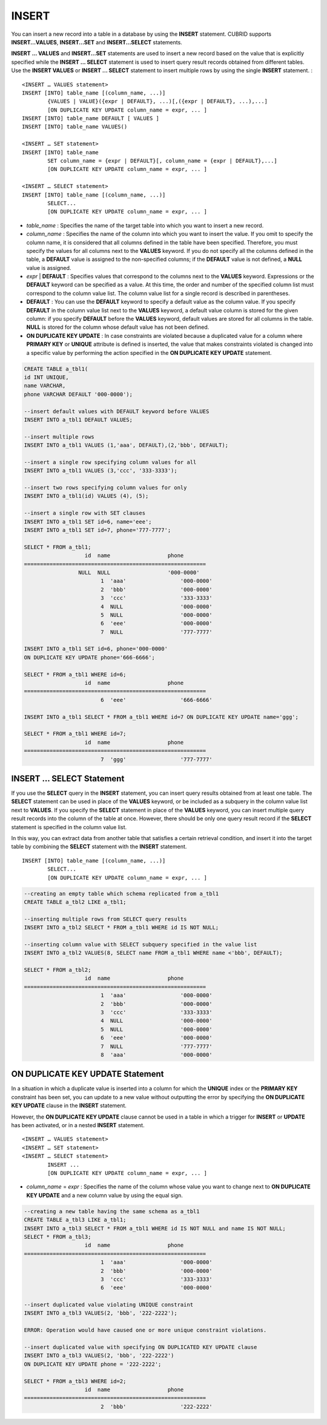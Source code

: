 ******
INSERT
******

You can insert a new record into a table in a database by using the **INSERT** statement. CUBRID supports **INSERT...VALUES**, **INSERT...SET** and **INSERT...SELECT** statements.

**INSERT ... VALUES** and **INSERT...SET** statements are used to insert a new record based on the value that is explicitly specified while the **INSERT ... SELECT** statement is used to insert query result records obtained from different tables. Use the **INSERT VALUES** or **INSERT ... SELECT** statement to insert multiple rows by using the single **INSERT** statement. ::

	<INSERT … VALUES statement>
	INSERT [INTO] table_name [(column_name, ...)]
		{VALUES | VALUE}({expr | DEFAULT}, ...)[,({expr | DEFAULT}, ...),...]
		[ON DUPLICATE KEY UPDATE column_name = expr, ... ]
	INSERT [INTO] table_name DEFAULT [ VALUES ]
	INSERT [INTO] table_name VALUES()
	 
	<INSERT … SET statement>
	INSERT [INTO] table_name
		SET column_name = {expr | DEFAULT}[, column_name = {expr | DEFAULT},...]
		[ON DUPLICATE KEY UPDATE column_name = expr, ... ]
	 
	<INSERT … SELECT statement>
	INSERT [INTO] table_name [(column_name, ...)]
		SELECT...
		[ON DUPLICATE KEY UPDATE column_name = expr, ... ]

*   *table_name* : Specifies the name of the target table into which you want to insert a new record.

*   *column_name* : Specifies the name of the column into which you want to insert the value. If you omit to specify the column name, it is considered that all columns defined in the table have been specified. Therefore, you must specify the values for all columns next to the **VALUES** keyword. If you do not specify all the columns defined in the table, a **DEFAULT** value is assigned to the non-specified columns; if the **DEFAULT** value is not defined, a **NULL** value is assigned.

*   *expr* | **DEFAULT** : Specifies values that correspond to the columns next to the **VALUES** keyword. Expressions or the **DEFAULT** keyword can be specified as a value. At this time, the order and number of the specified column list must correspond to the column value list. The column value list for a single record is described in parentheses.

*   **DEFAULT** : You can use the **DEFAULT** keyword to specify a default value as the column value. If you specify **DEFAULT** in the column value list next to the **VALUES** keyword, a default value column is stored for the given column: if you specify **DEFAULT** before the **VALUES** keyword, default values are stored for all columns in the table. **NULL** is stored for the column whose default value has not been defined.

*   **ON DUPLICATE KEY UPDATE** : In case constraints are violated because a duplicated value for a column where **PRIMARY KEY** or **UNIQUE** attribute is defined is inserted, the value that makes constraints violated is changed into a specific value by performing the action specified in the **ON DUPLICATE KEY UPDATE** statement.

.. code-block:: sql

	CREATE TABLE a_tbl1(
	id INT UNIQUE,
	name VARCHAR,
	phone VARCHAR DEFAULT '000-0000');
	 
	--insert default values with DEFAULT keyword before VALUES
	INSERT INTO a_tbl1 DEFAULT VALUES;
	 
	--insert multiple rows
	INSERT INTO a_tbl1 VALUES (1,'aaa', DEFAULT),(2,'bbb', DEFAULT);
	 
	--insert a single row specifying column values for all
	INSERT INTO a_tbl1 VALUES (3,'ccc', '333-3333');
	 
	--insert two rows specifying column values for only
	INSERT INTO a_tbl1(id) VALUES (4), (5);
	 
	--insert a single row with SET clauses
	INSERT INTO a_tbl1 SET id=6, name='eee';
	INSERT INTO a_tbl1 SET id=7, phone='777-7777';
	 
	SELECT * FROM a_tbl1;
			   id  name                  phone
	=========================================================
			 NULL  NULL                  '000-0000'
				1  'aaa'                 '000-0000'
				2  'bbb'                 '000-0000'
				3  'ccc'                 '333-3333'
				4  NULL                  '000-0000'
				5  NULL                  '000-0000'
				6  'eee'                 '000-0000'
				7  NULL                  '777-7777' 
	 
	INSERT INTO a_tbl1 SET id=6, phone='000-0000'
	ON DUPLICATE KEY UPDATE phone='666-6666';
	 
	SELECT * FROM a_tbl1 WHERE id=6;
			   id  name                  phone
	=========================================================
				6  'eee'                 '666-6666'
	 
	INSERT INTO a_tbl1 SELECT * FROM a_tbl1 WHERE id=7 ON DUPLICATE KEY UPDATE name='ggg';
	 
	SELECT * FROM a_tbl1 WHERE id=7;
			   id  name                  phone
	=========================================================
				7  'ggg'                 '777-7777'

INSERT ... SELECT Statement
===========================

If you use the **SELECT** query in the **INSERT** statement, you can insert query results obtained from at least one table. The **SELECT** statement can be used in place of the **VALUES** keyword, or be included as a subquery in the column value list next to **VALUES**. If you specify the **SELECT** statement in place of the **VALUES** keyword, you can insert multiple query result records into the column of the table at once. However, there should be only one query result record if the **SELECT** statement is specified in the column value list.

In this way, you can extract data from another table that satisfies a certain retrieval condition, and insert it into the target table by combining the **SELECT** statement with the **INSERT** statement. ::

	INSERT [INTO] table_name [(column_name, ...)]
		SELECT...
		[ON DUPLICATE KEY UPDATE column_name = expr, ... ]

.. code-block:: sql

	--creating an empty table which schema replicated from a_tbl1
	CREATE TABLE a_tbl2 LIKE a_tbl1;
	 
	--inserting multiple rows from SELECT query results
	INSERT INTO a_tbl2 SELECT * FROM a_tbl1 WHERE id IS NOT NULL;
	 
	--inserting column value with SELECT subquery specified in the value list
	INSERT INTO a_tbl2 VALUES(8, SELECT name FROM a_tbl1 WHERE name <'bbb', DEFAULT);
	 
	SELECT * FROM a_tbl2;
			   id  name                  phone
	=========================================================
				1  'aaa'                 '000-0000'
				2  'bbb'                 '000-0000'
				3  'ccc'                 '333-3333'
				4  NULL                  '000-0000'
				5  NULL                  '000-0000'
				6  'eee'                 '000-0000'
				7  NULL                  '777-7777'
				8  'aaa'                 '000-0000'

ON DUPLICATE KEY UPDATE Statement
=================================

In a situation in which a duplicate value is inserted into a column for which the **UNIQUE** index or the **PRIMARY KEY** constraint has been set, you can update to a new value without outputting the error by specifying the **ON DUPLICATE KEY UPDATE** clause in the **INSERT** statement.

However, the **ON DUPLICATE KEY UPDATE** clause cannot be used in a table in which a trigger for **INSERT** or **UPDATE** has been activated, or in a nested **INSERT** statement. ::

	<INSERT … VALUES statement>
	<INSERT … SET statement>
	<INSERT … SELECT statement>
		INSERT ...
		[ON DUPLICATE KEY UPDATE column_name = expr, ... ]

*   *column_name* = *expr* : Specifies the name of the column whose value you want to change next to **ON DUPLICATE KEY UPDATE** and a new column value by using the equal sign.

.. code-block:: sql

	--creating a new table having the same schema as a_tbl1
	CREATE TABLE a_tbl3 LIKE a_tbl1;
	INSERT INTO a_tbl3 SELECT * FROM a_tbl1 WHERE id IS NOT NULL and name IS NOT NULL;
	SELECT * FROM a_tbl3;
			   id  name                  phone
	=========================================================
				1  'aaa'                 '000-0000'
				2  'bbb'                 '000-0000'
				3  'ccc'                 '333-3333'
				6  'eee'                 '000-0000'
	 
	--insert duplicated value violating UNIQUE constraint
	INSERT INTO a_tbl3 VALUES(2, 'bbb', '222-2222');
	 
	ERROR: Operation would have caused one or more unique constraint violations.
	 
	--insert duplicated value with specifying ON DUPLICATED KEY UPDATE clause
	INSERT INTO a_tbl3 VALUES(2, 'bbb', '222-2222')
	ON DUPLICATE KEY UPDATE phone = '222-2222';
	 
	SELECT * FROM a_tbl3 WHERE id=2;
			   id  name                  phone
	=========================================================
				2  'bbb'                 '222-2222'
